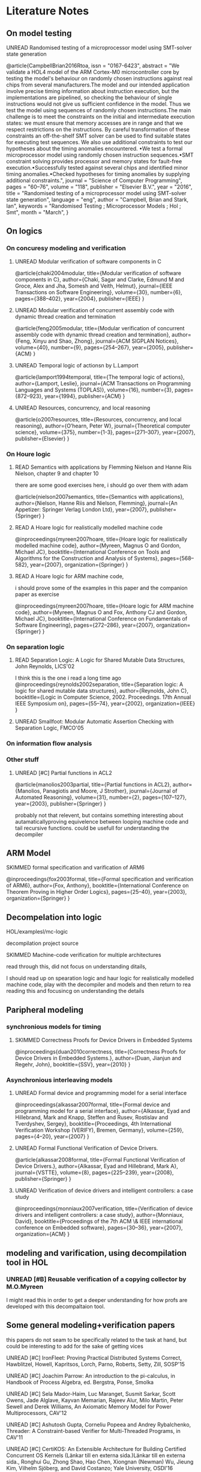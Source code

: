 #+TODO: UNREAD(u)  SKIMMED(s) | READ(r)

* Literature Notes
** On model testing
**** UNREAD Randomised testing of a microprocessor model using SMT-solver state generation
@article{CampbellBrian2016Rtoa,
    issn = "0167-6423",
    abstract = "We validate a HOL4 model of the ARM Cortex-M0 microcontroller core by testing the model's behaviour on randomly chosen instructions against real chips from several manufacturers.The model and our intended application involve precise timing information about instruction execution, but the implementations are pipelined, so checking the behaviour of single instructions would not give us sufficient confidence in the model. Thus we test the model using sequences of randomly chosen instructions.The main challenge is to meet the constraints on the initial and intermediate execution states: we must ensure that memory accesses are in range and that we respect restrictions on the instructions. By careful transformation of these constraints an off-the-shelf SMT solver can be used to find suitable states for executing test sequences. We also use additional constraints to test our hypotheses about the timing anomalies encountered. •We test a formal microprocessor model using randomly chosen instruction sequences.•SMT constraint solving provides processor and memory states for fault-free execution.•Successfully tested against several chips and identified minor timing anomalies.•Checked hypotheses for timing anomalies by supplying additional constraints.",
    journal = "Science of Computer Programming",
    pages = "60--76",
    volume = "118",
    publisher = "Elsevier B.V.",
    year = "2016",
    title = "Randomised testing of a microprocessor model using SMT-solver state generation",
    language = "eng",
    author = "Campbell, Brian and Stark, Ian",
    keywords = "Randomised Testing ; Microprocessor Models ; Hol ; Smt",
    month = "March",
}


** On logics
*** On concuresy modeling and verification

**** UNREAD Modular verification of software components in C
@article{chaki2004modular,
  title={Modular verification of software components in C},
  author={Chaki, Sagar and Clarke, Edmund M and Groce, Alex and Jha, Somesh and Veith, Helmut},
  journal={IEEE Transactions on Software Engineering},
  volume={30},
  number={6},
  pages={388--402},
  year={2004},
  publisher={IEEE}
}


**** UNREAD Modular verification of concurrent assembly code with dynamic thread creation and termination
@article{feng2005modular,
  title={Modular verification of concurrent assembly code with dynamic thread creation and termination},
  author={Feng, Xinyu and Shao, Zhong},
  journal={ACM SIGPLAN Notices},
  volume={40},
  number={9},
  pages={254--267},
  year={2005},
  publisher={ACM}
}

**** UNREAD Temporal logic of actionsn by L.Lamport
@article{lamport1994temporal,
  title={The temporal logic of actions},
  author={Lamport, Leslie},
  journal={ACM Transactions on Programming Languages and Systems (TOPLAS)},
  volume={16},
  number={3},
  pages={872--923},
  year={1994},
  publisher={ACM}
}

**** UNREAD Resources, concurrency, and local reasoning
@article{o2007resources,
  title={Resources, concurrency, and local reasoning},
  author={O’hearn, Peter W},
  journal={Theoretical computer science},
  volume={375},
  number={1-3},
  pages={271--307},
  year={2007},
  publisher={Elsevier}
}


*** On Houre logic
**** READ Semantics with applications by Flemming Nielson and Hanne Riis Nielson, chapter 9 and chapter 10
there are some good exercises here, i should go over them with adam

@article{nielson2007semantics,
  title={Semantics with applications},
  author={Nielson, Hanne Riis and Nielson, Flemming},
  journal={An Appetizer: Springer Verlag London Ltd},
  year={2007},
  publisher={Springer}
}

**** READ A Hoare logic for realistically modelled machine code

@inproceedings{myreen2007hoare,
  title={Hoare logic for realistically modelled machine code},
  author={Myreen, Magnus O and Gordon, Michael JC},
  booktitle={International Conference on Tools and Algorithms for the Construction and Analysis of Systems},
  pages={568--582},
  year={2007},
  organization={Springer}
}

**** READ A Hoare logic for ARM machine code,

i should prove some of the examples in this paper and the companion paper as exercise

@inproceedings{myreen2007hoare,
  title={Hoare logic for ARM machine code},
  author={Myreen, Magnus O and Fox, Anthony CJ and Gordon, Michael JC},
  booktitle={International Conference on Fundamentals of Software Engineering},
  pages={272--286},
  year={2007},
  organization={Springer}
}



*** On separation logic
**** READ Separation Logic: A Logic for Shared Mutable Data Structures, John Reynolds, LICS'02
I think this is the one i read a long time ago
@inproceedings{reynolds2002separation,
  title={Separation logic: A logic for shared mutable data structures},
  author={Reynolds, John C},
  booktitle={Logic in Computer Science, 2002. Proceedings. 17th Annual IEEE Symposium on},
  pages={55--74},
  year={2002},
  organization={IEEE}
}

**** UNREAD Smallfoot: Modular Automatic Assertion Checking with Separation Logic, FMCO'05

*** On information flow analysis
*** Other stuff
**** UNREAD [#C] Partial functions in ACL2
@article{manolios2003partial,
  title={Partial functions in ACL2},
  author={Manolios, Panagiotis and Moore, J Strother},
  journal={Journal of Automated Reasoning},
  volume={31},
  number={2},
  pages={107--127},
  year={2003},
  publisher={Springer}
}

probably not that relevent, but contains something interesting about autamaticallyproving equivelence between looping machine code and tail recursive functions. could be usefull for understanding the decompiler

** ARM Model
**** SKIMMED formal specification and varification of ARM6
@inproceedings{fox2003formal,
  title={Formal specification and verification of ARM6},
  author={Fox, Anthony},
  booktitle={International Conference on Theorem Proving in Higher Order Logics},
  pages={25--40},
  year={2003},
  organization={Springer}
}



** Decompelation into logic

**** HOL/examplesl/mc-logic
decompilation project source

**** SKIMMED Machine-code verification for multiple architectures
read through this, did not focus on understanding ditails,

I should read up on spearation logic and haur logic for realistically modelled machine code, play with the decompiler and models and then return to rea reading this and focusincg on understanding the details


** Paripheral modeling
*** synchronious models for timing

**** SKIMMED Correctness Proofs for Device Drivers in Embedded Systems
    @inproceedings{duan2010correctness,
        title={Correctness Proofs for Device Drivers in Embedded Systems.},
        author={Duan, Jianjun and Regehr, John},
        booktitle={SSV},
        year={2010}
    }

*** Asynchronious interleaving models

**** UNREAD Formal device and programming model for a serial interface
    @inproceedings{alkassar2007formal,
        title={Formal device and programming model for a serial interface},
        author={Alkassar, Eyad and Hillebrand, Mark and Knapp, Steffen and Rusev, Rostislav and Tverdyshev, Sergey},
        booktitle={Proceedings, 4th International Verification Workshop (VERIFY), Bremen, Germany},
        volume={259},
        pages={4--20},
        year={2007}
    }

**** UNREAD Formal Functional Verification of Device Drivers.
    @article{alkassar2008formal,
        title={Formal Functional Verification of Device Drivers.},
        author={Alkassar, Eyad and Hillebrand, Mark A},
        journal={VSTTE},
        volume={8},
        pages={225--239},
        year={2008},
        publisher={Springer}
    }

**** UNREAD Verification of device drivers and intelligent controllers: a case study
    @inproceedings{monniaux2007verification,
        title={Verification of device drivers and intelligent controllers: a case study},
        author={Monniaux, David},
        booktitle={Proceedings of the 7th ACM \& IEEE international conference on Embedded software},
        pages={30--36},
        year={2007},
        organization={ACM}
    }

** modeling and varification, using decompilation tool in HOL
*** UNREAD [#B] Reusable verification of a copying collector by M.O.Myreen
I might read this in order to get a deeper understanding for how profs are developed with this decompaltaion tool.

** Some general modeling+verification papers
this papers do not seam to be specifically related to the task at hand, but could be interesting to add for the sake of getting vices

**** UNREAD [#C] IronFleet: Proving Practical Distributed Systems Correct, Hawblitzel, Howell, Kapritsos, Lorch, Parno, Roberts, Setty, Zill, SOSP'15
**** UNREAD [#C] Joachim Parrow: An introduction to the pi-calculus, in Handbook of Process Algebra, ed. Bergstra, Ponse, Smolka
**** UNREAD [#C] Sela Mador-Haim, Luc Maranget, Susmit Sarkar, Scott Owens, Jade Alglave, Kayvan Memarian, Rajeev Alur, Milo Martin, Peter Sewell and Derek Williams, An Axiomatic Memory Model for Power Multiprocessors, CAV'12
**** UNREAD [#C] Ashutosh Gupta, Corneliu Popeea and Andrey Rybalchenko, Threader: A Constraint-based Verifier for Multi-Threaded Programs, in CAV'11
**** UNREAD [#C] CertiKOS: An Extensible Architecture for Building Certified Concurrent OS Kernels (Länkar till en externa sida.)Länkar till en externa sida., Ronghui Gu, Zhong Shao, Hao Chen, Xiongnan (Newman) Wu, Jieung Kim, Vilhelm Sjöberg, and David Costanzo; Yale University, OSDI'16
